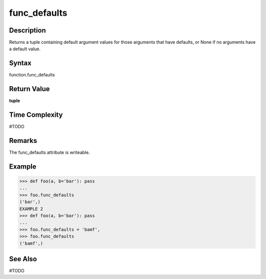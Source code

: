 ======
func_defaults
======

Description
===========
Returns a tuple containing default argument values for those arguments that have defaults, or None if no arguments have a default value.

Syntax
======
function.func_defaults

Return Value
============
**tuple**

Time Complexity
===============
#TODO

Remarks
====
The func_defaults attribute is writeable.

Example
=======
>>> def foo(a, b='bar'): pass
... 
>>> foo.func_defaults
('bar',) 
EXAMPLE 2
>>> def foo(a, b='bar'): pass
... 
>>> foo.func_defaults = 'bamf', 
>>> foo.func_defaults
('bamf',)

See Also
========
#TODO
